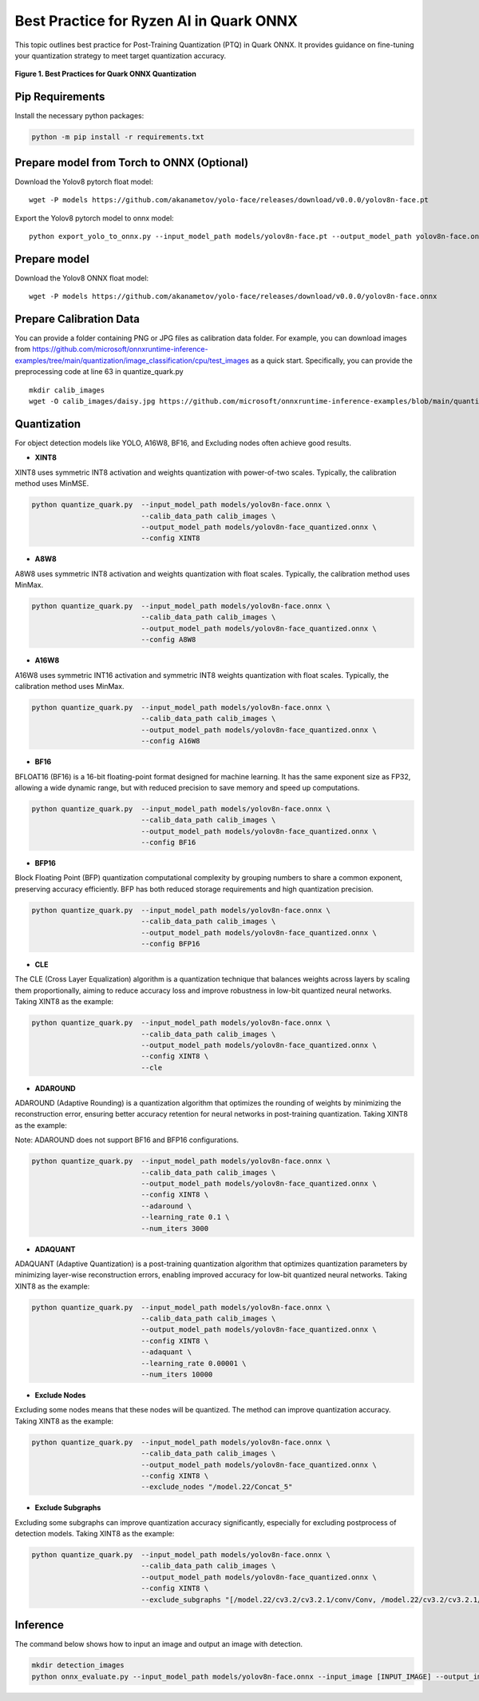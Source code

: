 Best Practice for Ryzen AI in Quark ONNX
========================================

This topic outlines best practice for Post-Training Quantization (PTQ) in Quark ONNX. It provides guidance on fine-tuning your quantization strategy to meet target quantization accuracy.


.. figure:: ../../../../docs/source/_static/best_practice_in_quark_onnx.png
   :align: center
   :width: 85%

   **Figure 1. Best Practices for Quark ONNX Quantization**

Pip Requirements
----------------

Install the necessary python packages:

.. code-block:: bash

   python -m pip install -r requirements.txt

Prepare model from Torch to ONNX (Optional)
-------------

Download the Yolov8 pytorch float model:

::

   wget -P models https://github.com/akanametov/yolo-face/releases/download/v0.0.0/yolov8n-face.pt

Export the Yolov8 pytorch model to onnx model:

::

   python export_yolo_to_onnx.py --input_model_path models/yolov8n-face.pt --output_model_path yolov8n-face.onnx


Prepare model
-------------

Download the Yolov8 ONNX float model:

::

   wget -P models https://github.com/akanametov/yolo-face/releases/download/v0.0.0/yolov8n-face.onnx


Prepare Calibration Data
------------------------

You can provide a folder containing PNG or JPG files as calibration data folder. For example, you can download images from https://github.com/microsoft/onnxruntime-inference-examples/tree/main/quantization/image_classification/cpu/test_images as a quick start. Specifically, you can provide the preprocessing code at line 63 in quantize_quark.py

::

    mkdir calib_images
    wget -O calib_images/daisy.jpg https://github.com/microsoft/onnxruntime-inference-examples/blob/main/quantization/image_classification/cpu/test_images/daisy.jpg?raw=true


Quantization
------------

For object detection models like YOLO, A16W8, BF16, and Excluding nodes often achieve good results.


- **XINT8**

XINT8 uses symmetric INT8 activation and weights quantization with power-of-two scales. Typically, the calibration method uses MinMSE.

.. code-block:: bash

   python quantize_quark.py  --input_model_path models/yolov8n-face.onnx \
                             --calib_data_path calib_images \
                             --output_model_path models/yolov8n-face_quantized.onnx \
                             --config XINT8

- **A8W8**

A8W8 uses symmetric INT8 activation and weights quantization with float scales. Typically, the calibration method uses MinMax.

.. code-block:: bash

   python quantize_quark.py  --input_model_path models/yolov8n-face.onnx \
                             --calib_data_path calib_images \
                             --output_model_path models/yolov8n-face_quantized.onnx \
                             --config A8W8

- **A16W8**

A16W8 uses symmetric INT16 activation and symmetric INT8 weights quantization with float scales. Typically, the calibration method uses MinMax.


.. code-block:: bash

   python quantize_quark.py  --input_model_path models/yolov8n-face.onnx \
                             --calib_data_path calib_images \
                             --output_model_path models/yolov8n-face_quantized.onnx \
                             --config A16W8

- **BF16**

BFLOAT16 (BF16) is a 16-bit floating-point format designed for machine learning. It has the same exponent size as FP32, allowing a wide dynamic range, but with reduced precision to save memory and speed up computations.

.. code-block:: bash

   python quantize_quark.py  --input_model_path models/yolov8n-face.onnx \
                             --calib_data_path calib_images \
                             --output_model_path models/yolov8n-face_quantized.onnx \
                             --config BF16

- **BFP16**

Block Floating Point (BFP) quantization computational complexity by grouping numbers to share a common exponent, preserving accuracy efficiently. BFP has both reduced storage requirements and high quantization precision.

.. code-block:: bash

   python quantize_quark.py  --input_model_path models/yolov8n-face.onnx \
                             --calib_data_path calib_images \
                             --output_model_path models/yolov8n-face_quantized.onnx \
                             --config BFP16

- **CLE**

The CLE (Cross Layer Equalization) algorithm is a quantization technique that balances weights across layers by scaling them proportionally, aiming to reduce accuracy loss and improve robustness in low-bit quantized neural networks. Taking XINT8 as the example:

.. code-block:: bash

   python quantize_quark.py  --input_model_path models/yolov8n-face.onnx \
                             --calib_data_path calib_images \
                             --output_model_path models/yolov8n-face_quantized.onnx \
                             --config XINT8 \
                             --cle

- **ADAROUND**

ADAROUND (Adaptive Rounding) is a quantization algorithm that optimizes the rounding of weights by minimizing the reconstruction error, ensuring better accuracy retention for neural networks in post-training quantization. Taking XINT8 as the example:

Note: ADAROUND does not support BF16 and BFP16 configurations.

.. code-block:: bash

   python quantize_quark.py  --input_model_path models/yolov8n-face.onnx \
                             --calib_data_path calib_images \
                             --output_model_path models/yolov8n-face_quantized.onnx \
                             --config XINT8 \
                             --adaround \
                             --learning_rate 0.1 \
                             --num_iters 3000

- **ADAQUANT**

ADAQUANT (Adaptive Quantization) is a post-training quantization algorithm that optimizes quantization parameters by minimizing layer-wise reconstruction errors, enabling improved accuracy for low-bit quantized neural networks. Taking XINT8 as the example:

.. code-block:: bash

   python quantize_quark.py  --input_model_path models/yolov8n-face.onnx \
                             --calib_data_path calib_images \
                             --output_model_path models/yolov8n-face_quantized.onnx \
                             --config XINT8 \
                             --adaquant \
                             --learning_rate 0.00001 \
                             --num_iters 10000

- **Exclude Nodes**

Excluding some nodes means that these nodes will be quantized. The method can improve quantization accuracy. Taking XINT8 as the example:

.. code-block:: bash

   python quantize_quark.py  --input_model_path models/yolov8n-face.onnx \
                             --calib_data_path calib_images \
                             --output_model_path models/yolov8n-face_quantized.onnx \
                             --config XINT8 \
                             --exclude_nodes "/model.22/Concat_5"

- **Exclude Subgraphs**

Excluding some subgraphs can improve quantization accuracy significantly, especially for excluding postprocess of detection models. Taking XINT8 as the example:

.. code-block:: bash

   python quantize_quark.py  --input_model_path models/yolov8n-face.onnx \
                             --calib_data_path calib_images \
                             --output_model_path models/yolov8n-face_quantized.onnx \
                             --config XINT8 \
                             --exclude_subgraphs "[/model.22/cv3.2/cv3.2.1/conv/Conv, /model.22/cv3.2/cv3.2.1/act/Sigmoid], [/model.22/cv3.2/cv3.2.1/act/Mul]; [/model.22/Slice, /model.22/Slice_1], [/model.22/Sub_1, /model.22/Div_1]"

Inference
---------

The command below shows how to input an image and output an image with detection.

.. code-block:: bash

   mkdir detection_images
   python onnx_evaluate.py --input_model_path models/yolov8n-face.onnx --input_image [INPUT_IMAGE] --output_image [DETECTION_IMAGE]


.. raw:: html

   <!--
   ## License
   Copyright (C) 2024, Advanced Micro Devices, Inc. All rights reserved. SPDX-License-Identifier: MIT
   -->
